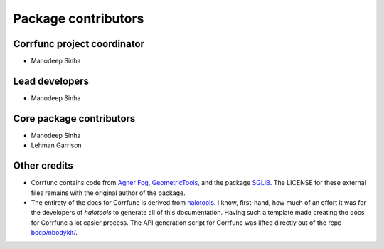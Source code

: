 .. _contributor_list:

**************************
Package contributors
**************************

Corrfunc project coordinator
===============================

* Manodeep Sinha

Lead developers
==========================

* Manodeep Sinha

Core package contributors
==========================

* Manodeep Sinha
* Lehman Garrison

Other credits
=============

* Corrfunc contains code from `Agner Fog <https://agner.org>`_, `GeometricTools
  <http://www.geometrictools.com/>`_, and the package `SGLIB
  <http://sglib.sourceforge.net/>`_. The LICENSE for these external files
  remains with the original author of the package.

* The entirety of the docs for Corrfunc is derived from `halotools
  <https://github.com/astropy/halotools>`_. I know, first-hand, how much of an
  effort it was for the developers of `halotools` to generate all of this
  documentation. Having such a template made creating the docs for Corrfunc a
  lot easier process. The API generation script for Corrfunc was lifted
  directly out of the repo `bccp/nbodykit/ <https://github.com/bccp/nbodykit/>`_.
